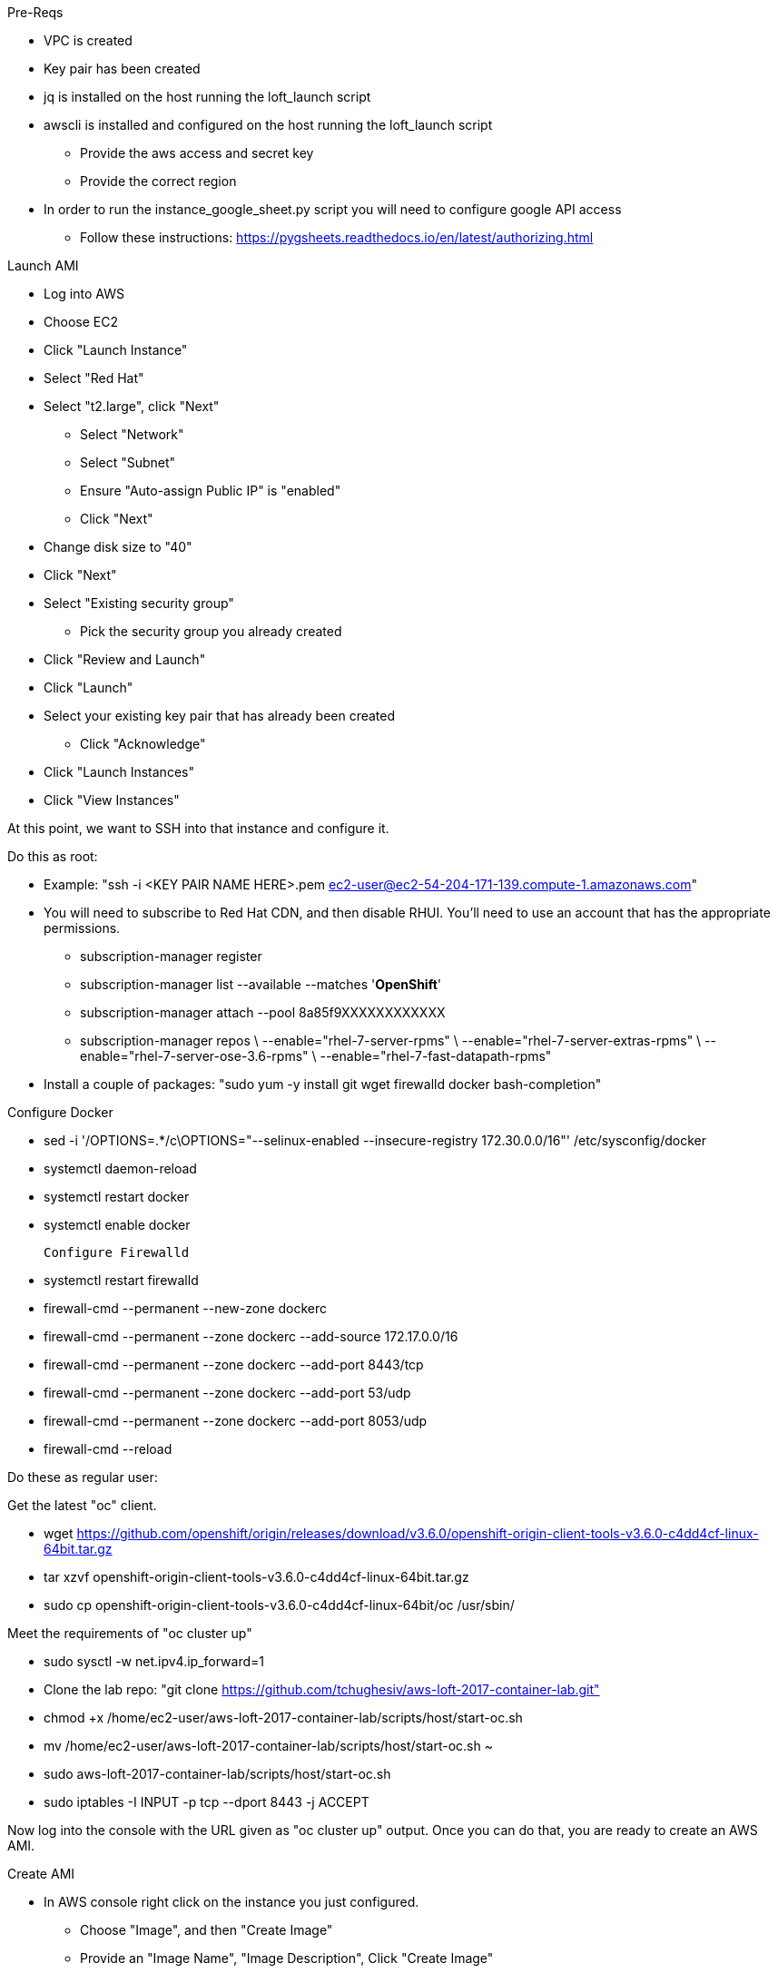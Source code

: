 Pre-Reqs

* VPC is created
* Key pair has been created
* jq is installed on the host running the loft_launch script
* awscli is installed and configured on the host running the loft_launch script
** Provide the aws access and secret key
** Provide the correct region
* In order to run the instance_google_sheet.py script you will need to configure google API access
** Follow these instructions: https://pygsheets.readthedocs.io/en/latest/authorizing.html

Launch AMI

* Log into AWS
* Choose EC2
* Click "Launch Instance"
* Select "Red Hat"
* Select "t2.large", click "Next"
 - Select "Network"
 - Select "Subnet"
 - Ensure "Auto-assign Public IP" is "enabled"
 - Click "Next"
* Change disk size to "40"
* Click "Next"
* Select "Existing security group"
 - Pick the security group you already created
* Click "Review and Launch"
* Click "Launch"
* Select your existing key pair that has already been created
 - Click "Acknowledge"
* Click "Launch Instances"
* Click "View Instances"

At this point, we want to SSH into that instance and configure it.

Do this as root:

* Example: "ssh -i <KEY PAIR NAME HERE>.pem ec2-user@ec2-54-204-171-139.compute-1.amazonaws.com"
* You will need to subscribe to Red Hat CDN, and then disable RHUI. You'll need to use an account that has the appropriate permissions.
 - subscription-manager register
 - subscription-manager list --available --matches '*OpenShift*'
 - subscription-manager attach --pool 8a85f9XXXXXXXXXXXX
 - subscription-manager repos \
    --enable="rhel-7-server-rpms" \
    --enable="rhel-7-server-extras-rpms" \
    --enable="rhel-7-server-ose-3.6-rpms" \
    --enable="rhel-7-fast-datapath-rpms"
* Install a couple of packages: "sudo yum -y install git wget firewalld docker bash-completion"

Configure Docker

 * sed -i '/OPTIONS=.*/c\OPTIONS="--selinux-enabled --insecure-registry 172.30.0.0/16"' /etc/sysconfig/docker
 * systemctl daemon-reload
 * systemctl restart docker
 * systemctl enable docker

 Configure Firewalld

* systemctl restart firewalld
* firewall-cmd --permanent --new-zone dockerc
* firewall-cmd --permanent --zone dockerc --add-source 172.17.0.0/16
* firewall-cmd --permanent --zone dockerc --add-port 8443/tcp
* firewall-cmd --permanent --zone dockerc --add-port 53/udp
* firewall-cmd --permanent --zone dockerc --add-port 8053/udp
* firewall-cmd --reload

Do these as regular user:

Get the latest "oc" client.

* wget https://github.com/openshift/origin/releases/download/v3.6.0/openshift-origin-client-tools-v3.6.0-c4dd4cf-linux-64bit.tar.gz
* tar xzvf openshift-origin-client-tools-v3.6.0-c4dd4cf-linux-64bit.tar.gz
* sudo cp openshift-origin-client-tools-v3.6.0-c4dd4cf-linux-64bit/oc /usr/sbin/

Meet the requirements of "oc cluster up"

* sudo sysctl -w net.ipv4.ip_forward=1
* Clone the lab repo: "git clone https://github.com/tchughesiv/aws-loft-2017-container-lab.git"
* chmod +x /home/ec2-user/aws-loft-2017-container-lab/scripts/host/start-oc.sh
* mv /home/ec2-user/aws-loft-2017-container-lab/scripts/host/start-oc.sh ~
* sudo aws-loft-2017-container-lab/scripts/host/start-oc.sh
* sudo iptables -I INPUT -p tcp --dport 8443 -j ACCEPT

Now log into the console with the URL given as "oc cluster up" output.  Once you can do that, you are ready to create an AWS AMI.

Create AMI

* In AWS console right click on the instance you just configured.
 - Choose "Image", and then "Create Image"
 - Provide an "Image Name", "Image Description", Click "Create Image"

That's it.

References:

* https://github.com/openshift/origin/blob/master/docs/cluster_up_down.md
* https://access.redhat.com/documentation/en-us/openshift_container_platform/3.6/html/installation_and_configuration/installing-a-cluster#install-config-install-host-preparation
